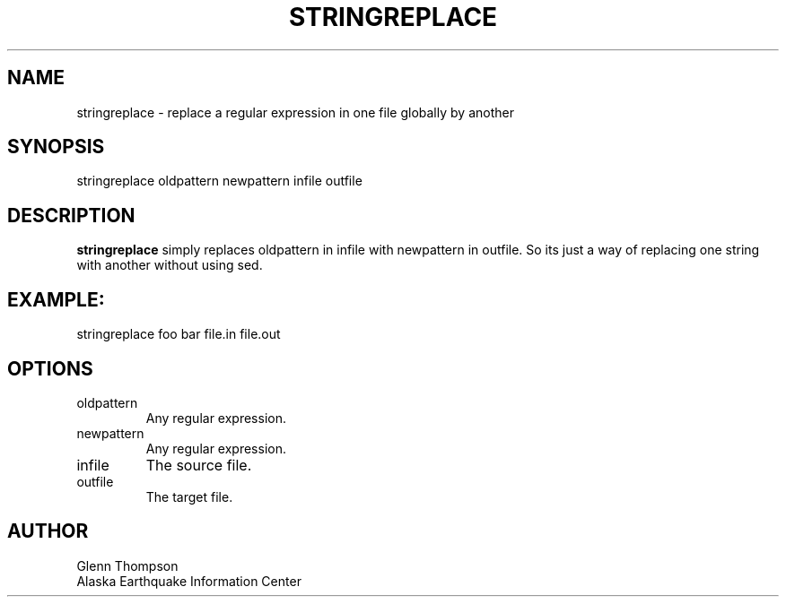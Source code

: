 .TH STRINGREPLACE 1 2007/11/12 "BRTT Antelope 4.11" "User Commands"
.SH NAME
.nf
stringreplace -  replace a regular expression in one file globally by another
.fi
.SH SYNOPSIS
stringreplace oldpattern newpattern  infile  outfile
.nf
.SH DESCRIPTION
\fBstringreplace\fP simply replaces oldpattern in infile with newpattern in outfile. So its just a way of replacing one string with another without using sed.
.SH EXAMPLE:
stringreplace foo bar file.in file.out
.SH OPTIONS
.IP oldpattern
Any regular expression.
.IP newpattern
Any regular expression.
.IP infile
The source file.
.IP outfile
The target file.
.SH AUTHOR
Glenn Thompson
.br
Alaska Earthquake Information Center

